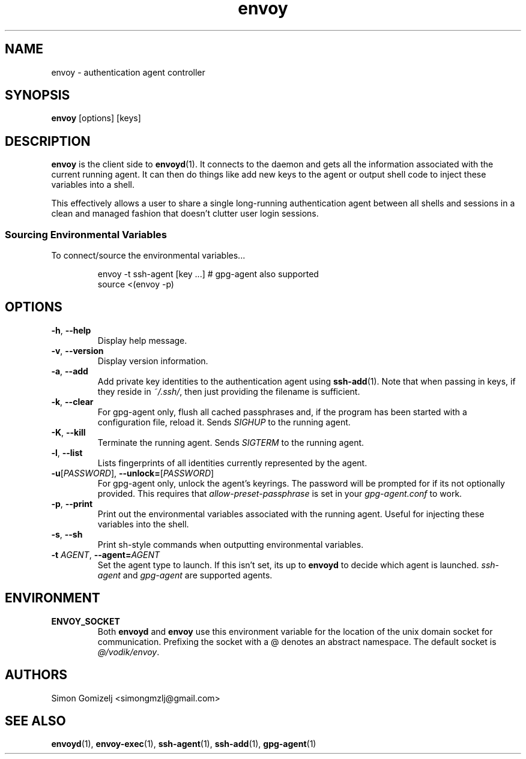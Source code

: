 .TH envoy "1" "July 27" "envoy" "User Commands"
.SH NAME
envoy \- authentication agent controller
.SH SYNOPSIS
\fBenvoy\fP [options] [keys]
.SH DESCRIPTION
\fBenvoy\fP is the client side to \fBenvoyd\fP(1). It connects to the
daemon and gets all the information associated with the current running
agent. It can then do things like add new keys to the agent or output
shell code to inject these variables into a shell.

This effectively allows a user to share a single long-running
authentication agent between all shells and sessions in a clean and
managed fashion that doesn't clutter user login sessions.
.SS Sourcing Environmental Variables
To connect/source the environmental variables...
.IP
.nf
envoy -t ssh-agent [key ...]     # gpg-agent also supported
source <(envoy -p)
.fi
.PP
.SH OPTIONS
.PP
.IP "\fB\-h\fR, \fB\-\-help\fR"
Display help message.
.IP "\fB\-v\fR, \fB\-\-version\fR"
Display version information.
.IP "\fB\-a\fR, \fB\-\-add\fR"
Add private key identities to the authentication agent using
\fBssh-add\fR(1). Note that when passing in keys, if they reside in
\fI~/.ssh/\fR, then just providing the filename is sufficient.
.IP "\fB\-k\fR, \fB\-\-clear\fR"
For gpg-agent only, flush all cached passphrases and, if the program has
been started with a configuration file, reload it. Sends \fISIGHUP\fR to
the running agent.
.IP "\fB\-K\fR, \fB\-\-kill\fR"
Terminate the running agent. Sends \fISIGTERM\fR to the running agent.
.IP "\fB\-l\fR, \fB\-\-list\fR"
Lists fingerprints of all identities currently represented by the agent.
.IP "\fB\-u\fR[\fIPASSWORD\fR], \fB\-\-unlock\fR\fB=\fR[\fIPASSWORD\fR]
For gpg-agent only, unlock the agent's keyrings. The password will be
prompted for if its not optionally provided. This requires that
\fIallow-preset-passphrase\fR is set in your \fIgpg-agent.conf\fR to
work.
.IP "\fB\-p\fR, \fB\-\-print\fR"
Print out the environmental variables associated with the running agent.
Useful for injecting these variables into the shell.
.IP "\fB\-s\fR, \fB\-\-sh\fR"
Print sh-style commands when outputting environmental variables.
.IP "\fB\-t\fR \fIAGENT\fR, \fB\-\-agent\fR\fB=\fR\fIAGENT\fR
Set the agent type to launch. If this isn't set, its up to \fBenvoyd\fR
to decide which agent is launched. \fIssh-agent\fR and \fIgpg-agent\fR
are supported agents.
.SH ENVIRONMENT
.PP
.IP \fBENVOY_SOCKET\fR
Both \fBenvoyd\fP and \fBenvoy\fP use this environment variable for the
location of the unix domain socket for communication. Prefixing the
socket with a @ denotes an abstract namespace. The default socket is
\fI@/vodik/envoy\fR.
.SH AUTHORS
.nf
Simon Gomizelj <simongmzlj@gmail.com>
.fi
.SH SEE ALSO
\fBenvoyd\fR(1),
\fBenvoy-exec\fR(1),
\fBssh-agent\fR(1),
\fBssh-add\fR(1),
\fBgpg-agent\fR(1)

